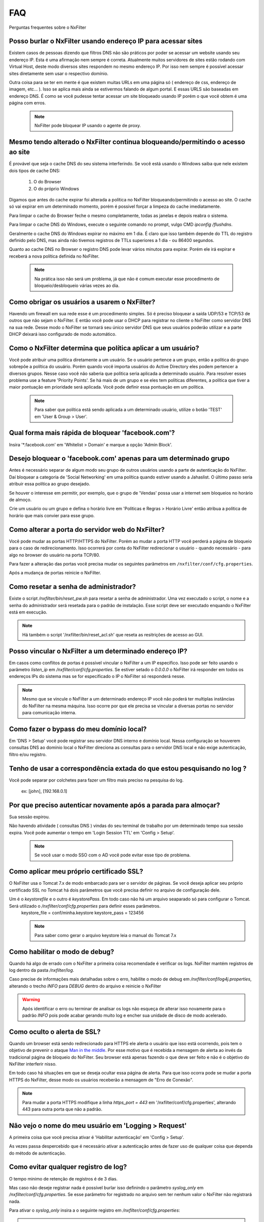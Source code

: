 .. _faq:

***
FAQ
***

Perguntas frequentes sobre o NxFilter

Posso burlar o NxFilter usando endereço IP para acessar sites
**************************************************************
Existem casos de pessoas dizendo que filtros DNS não são práticos por poder se acessar um website usando seu endereço IP. Esta é uma afirmação nem sempre é correta. Atualmente muitos servidores de sites estão rodando com Virtual Host, deste modo diversos sites respondem no mesmo endereço IP. Por isso nem sempre é possível acessar sites diretamente sem usar o respectivo domínio.

Outra coisa para se ter em mente é que existem muitas URLs em uma página só ( endereço de css, endereço de imagem, etc... ). Isso se aplica mais ainda se estivermos falando de algum portal. E essas URLS são baseadas em endereço DNS. É como se você pudesse tentar acessar um site bloqueado usando IP porém o que você obtem é uma página com erros.

 .. note::
   NxFilter pode bloquear IP usando o agente de proxy.

Mesmo tendo alterado o NxFilter continua bloqueando/permitindo o acesso ao site
*******************************************************************************

É provável que seja o cache DNS do seu sistema interferindo. 
Se você está usando o Windows saiba que nele existem dois tipos de cache DNS:
  1. O do Browser
  2. O do próprio Windows
Digamos que antes do cache expirar foi alterada a política no NxFilter bloqueando/permitindo o acesso ao site. O cache só vai expirar em um determinado momento, porém é possivel forçar a limpeza do cache imediatamente.

Para limpar o cache do Browser feche o mesmo completamente, todas as janelas e depois reabra o sistema.

Para limpar o cache DNS do Windows, execute o seguinte comando no prompt, vulgo CMD `ipconfig /flushdns`.

Geralmente o cache DNS do Windows expirar no máximo em 1 dia. É claro que isso também depende do TTL do registro definido pelo DNS, mas ainda não tivemos registros de TTLs superiores a 1 dia - ou 86400 segundos.

Quanto ao cache DNS no Browser o registro DNS pode levar vários minutos para expirar. Porém ele irá expirar e receberá a nova política definida no NxFilter.

  .. note::
    Na prática isso não será um problema, já que não é comum executar esse procedimento de bloqueio/desbloqueio várias vezes ao dia.

Como obrigar os usuários a usarem o NxFilter?
*********************************************
Havendo um firewall em sua rede esse é um procedimento simples. Só é preciso bloquear a saída UDP/53 e TCP/53 de outros que não sejam o NxFilter. E então você pode usar o DHCP para registrar no cliente o NxFilter como servidor DNS na sua rede. Desse modo o NxFilter se tornará seu único servidor DNS que seus usuários poderão utilizar e a parte DHCP deixará isso configurado de modo automático.

Como o NxFilter determina que política aplicar a um usuário?
*************************************************************
Você pode atribuir uma política diretamente a um usuário. Se o usuário pertence a um grupo, então a política do grupo sobrepõe a política do usuário.
Porém quando você importa usuários do Active Directory eles podem pertencer a diversos grupos. Nesse caso você não saberia que política seria aplicada a determinado usuário.
Para resolver esses problema use a feature 'Priority Points'. Se há mais de um grupo e se eles tem políticas diferentes, a política que tiver a maior pontuação em prioridade será aplicada. Você pode definir essa pontuação em um política.

 .. note:: Para saber que política está sendo aplicada a um determinado usuário, utilize o botão 'TEST' em 'User & Group > User'.

Qual forma mais rápida de bloquear 'facebook.com'?
**************************************************
Insira '*.facebook.com' em 'Whitelist > Domain' e marque a opção 'Admin Block'.

Desejo bloquear o 'facebook.com' apenas para um determinado grupo
*****************************************************************
Antes é necessário separar de algum modo seu grupo de outros usuários usando a parte de autenticação do NxFilter. Daí bloquear a categoria de 'Social Networking' em uma política quando estiver usando a Jahaslist. O último passo seria atribuir essa política ao grupo desejado.

Se houver o interesse em permitir, por exemplo, que o grupo de 'Vendas' possa usar a internet sem bloqueios no horário de almoço.

Crie um usuário ou um grupo e defina o horário livre em 'Políticas e Regras > Horário Livre' então atribua a política de horário que mais convier para esse grupo.

Como alterar a porta do servidor web do NxFilter?
*************************************************************
Você pode mudar as portas HTTP/HTTPS do NxFilter. Porém ao mudar a porta HTTP você perderá a página de bloqueio para o caso de redirecionamento. Isso ocorrerá por conta do NxFilter redirecionar o usuário - quando necessário - para algo no browser do usuário na porta TCP/80.

Para fazer a alteração das portas você precisa mudar os seguintes parâmetros em ``/nxfilter/conf/cfg.properties``.

.. code-block:: jproperties
  http_port = 80
  https_port = 443

Após a mudança de portas reinicie o NxFilter.


Como resetar a senha de administrador?
*************************************************************

Existe o script `/nxfilter/bin/reset_pw.sh` para resetar a senha de administrador. Uma vez executado o script, o nome e a senha do administrador será resetada para o padrão de instalação. Esse script deve ser executado enquando o NxFilter está em execução.

.. note::
  Há também o script '/nxfilter/bin/reset_acl.sh' que reseta as resitrições de acesso ao GUI.

Posso vincular o NxFilter a um determinado endereço IP?
*************************************************************

Em casos como conflitos de portas é possível vincular o NxFilter a um IP específico. Isso pode ser feito usando o parâmetro `listen_ip` em `/nxfilter/conf/cfg.properties`. Se estiver setado o `0.0.0.0` o NxFilter irá responder em todos os endereços IPs do sistema mas se for especificado o IP o NxFilter só responderá nesse.

.. note::
  Mesmo que se vincule o NxFilter a um determinado endereço IP você não poderá ter multiplas instâncias do NxFilter na mesma máquina. Isso ocorre por que ele precisa se vincular a diversas portas no servidor para comunicação interna.

Como fazer o bypass do meu domínio local?
*************************************************************
Em 'DNS > Setup' você pode registrar seu servidor DNS interno e domínio local. Nessa configuração se houverem consultas DNS ao domínio local o NxFilter direciona as consultas para o servidor DNS local e não exige autenticação, filtro e/ou registro.

Tenho de usar a correspondência extada do que estou pesquisando no log ?
*************************************************************************
Você pode separar por colchetes para fazer um filtro mais preciso na pesquisa do log.

    ex: [john], [192.168.0.1]

Por que preciso autenticar novamente após a parada para almoçar?
****************************************************************
Sua sessão expirou. 

Não havendo atividade ( consultas DNS ) vindas do seu terminal de trabalho por um determinado tempo sua sessão expira. Você pode aumentar o tempo em 'Login Session TTL' em 'Config > Setup'.

 .. note::
  Se você usar o modo SSO com o AD você pode evitar esse tipo de problema.

Como aplicar meu próprio certificado SSL?
*************************************************************
O NxFilter usa o Tomcat 7.x de modo embarcado para ser o servidor de páginas. Se você deseja aplicar seu próprio certificado SSL no Tomcat há dois parâmetros que você precisa definir no arquivo de configuração dele.

Um é o `keystorefile` e o outro é `keystorePass`. Em todo caso não há um arquivo seaparado só para configurar o Tomcat. Será utilizado o `/nxfilter/conf/cfg.properties` para definir esses parâmetros.
 keystore_file = conf/minha.keystore
 keystore_pass = 123456

 .. note::
  Para saber como gerar o arquivo keystore leia o manual do Tomcat 7.x

Como habilitar o modo de debug?
*************************************************************
Quando há algo de errado com o NxFilter a primeira coisa recomendade é verificar os logs. NxFilter mantém registros de log dentro da pasta `/nxfilter/log`.

Caso precise de informações mais detalhadas sobre o erro, habilite o modo de debug em `/nxfilter/conf/log4j.properties`, alterando o trecho `INFO` para `DEBUG` dentro do arquivo e reinicie o NxFilter

.. warning::
   Após identificar o erro ou terminar de analisar os logs não esqueça de alterar isso novamente para o padrão `INFO` pois pode acabar gerando muito log e encher sua unidade de disco de modo acelerado.

Como oculto o alerta de SSL?
****************************
Quando um browser está sendo redirecionado para HTTPS ele alerta o usuário que isso está ocorrendo, pois tem o objetivo de prevenir o ataque `Man in the middle <https://pt.wikipedia.org/wiki/Ataque_man-in-the-middle>`_. Por esse motivo que é recebida a mensagem de alerta ao invés da tradicional página de bloqueio do NxFilter. Seu browser está apenas fazendo o que deve ser feito e não é o objetivo do NxFilter interferir nisso.

Em todo caso há situações em que se deseja ocultar essa página de alerta. Para que isso ocorra pode se mudar a porta HTTPS do NxFilter, desse modo os usuários receberão a mensagem de "Erro de Conexão".

.. note::
  Para mudar a porta HTTPS modifique a linha `https_port = 443` em '/nxfilter/conf/cfg.properties', alterando 443 para outra porta que não a padrão.

Não vejo o nome do meu usuário em 'Logging > Request'
*************************************************************
A primeira coisa que você precisa ativar é 'Habilitar autenticação' em 'Config > Setup'. 

As vezes passa despercebido que é necessário ativar a autenticação antes de fazer uso de qualquer coisa que dependa do método de autenticação.

Como evitar qualquer registro de log?
*************************************************************
O tempo minimo de retenção de registros é de 3 dias.

Mas caso não deseje registrar nada é possível burlar isso definindo o parâmetro `syslog_only` em `/nxfilter/conf/cfg.properties`. Se esse parâmetro for registrado no arquivo sem ter nenhum valor o NxFilter não registrará nada.

Para ativar o `syslog_only` insira a o seguinte registro em `/nxfilter/conf/cfg.properties`:

.. code-block:: jproperties
  syslog_only = 1

.. note::
   Você continuará tendo as contagens mas o registro dos dados não serão armazenados em sua tabela de tráfego.

Como alterar a timezone?
*************************
Alguns usuários sentiram necessidade de usar um timezone diferente do usado no NxFilter. 

Quando houver a necessidade de mudar o timezone de forma manual isso pode ser feito mudando os parâmetros da JVM.

Em '/nxfilter/bin/startup.sh' na chamada do java, onde tem os parâmtros da JVM, insira o seguinte parâmetro `-Duser.timezone=America/Fortaleza`.

 .. warning::
  No CentOS esse procedimento geralmente é necessário. 

 .. note::
  'America/Fortaleza' foi um exemplo, você pode ver a que se aplica melhor a sua região em ``http://www.ibm.com/support/knowledgecenter/ssw_i5_54/rzamy/reftzval.htm``.

Meus Browsers ficam fechando e abrindo após o NxClient iniciar
****************************************************************
O Agente NxClient atua como um proxy local, entáo ele precisa atualizar as configurações de proxy de modo a redirecionar o tráfego HTTP/HTTPS dos browsers de suas máquina para ele mesmo. E após essas configurações de proxy serem aplicadas é necessário reiniciar os browsers de modo a aplicar essas alterações. 

Mas você pode ter outro programa no seu Windows bloqueando tais configurações/atualizações ou fazendo as modificações ele mesmo. 

Você terá um conflito nesse ponto. Para corrigir isso você precisa deixar habilitado apenas um dos programas.
